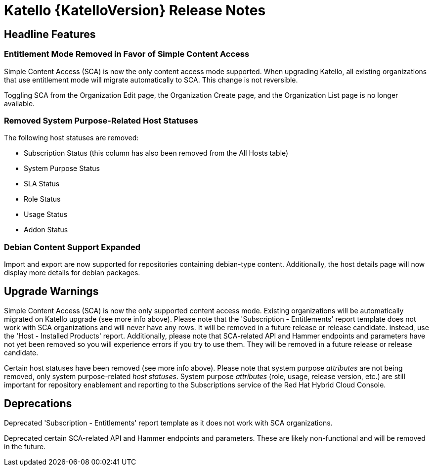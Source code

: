 [id="katello-release-notes"]
= Katello {KatelloVersion} Release Notes

[id="katello-headline-features"]
== Headline Features

=== Entitlement Mode Removed in Favor of Simple Content Access
Simple Content Access (SCA) is now the only content access mode supported.
When upgrading Katello, all existing organizations that use entitlement mode will migrate automatically to SCA.
This change is not reversible.

Toggling SCA from the Organization Edit page, the Organization Create page, and the Organization List page is no longer available.

=== Removed System Purpose-Related Host Statuses
The following host statuses are removed:

* Subscription Status (this column has also been removed from the All Hosts table)
* System Purpose Status
* SLA Status
* Role Status
* Usage Status
* Addon Status

=== Debian Content Support Expanded
Import and export are now supported for repositories containing debian-type content.
Additionally, the host details page will now display more details for debian packages.

[id="katello-upgrade-warnings"]
== Upgrade Warnings

Simple Content Access (SCA) is now the only supported content access mode.
Existing organizations will be automatically migrated on Katello upgrade (see more info above).
Please note that the 'Subscription - Entitlements' report template does not work with SCA organizations and will never have any rows.
It will be removed in a future release or release candidate.
Instead, use the 'Host - Installed Products' report.
Additionally, please note that SCA-related API and Hammer endpoints and parameters have not yet been removed so you will experience errors if you try to use them.
They will be removed in a future release or release candidate.

Certain host statuses have been removed (see more info above).
Please note that system purpose _attributes_ are not being removed, only system purpose-related _host statuses_.
System purpose _attributes_ (role, usage, release version, etc.) are still important for repository enablement and reporting to the Subscriptions service of the Red Hat Hybrid Cloud Console.

[id="katello-deprecations"]
== Deprecations

Deprecated 'Subscription - Entitlements' report template as it does not work with SCA organizations.

Deprecated certain SCA-related API and Hammer endpoints and parameters.
These are likely non-functional and will be removed in the future.
